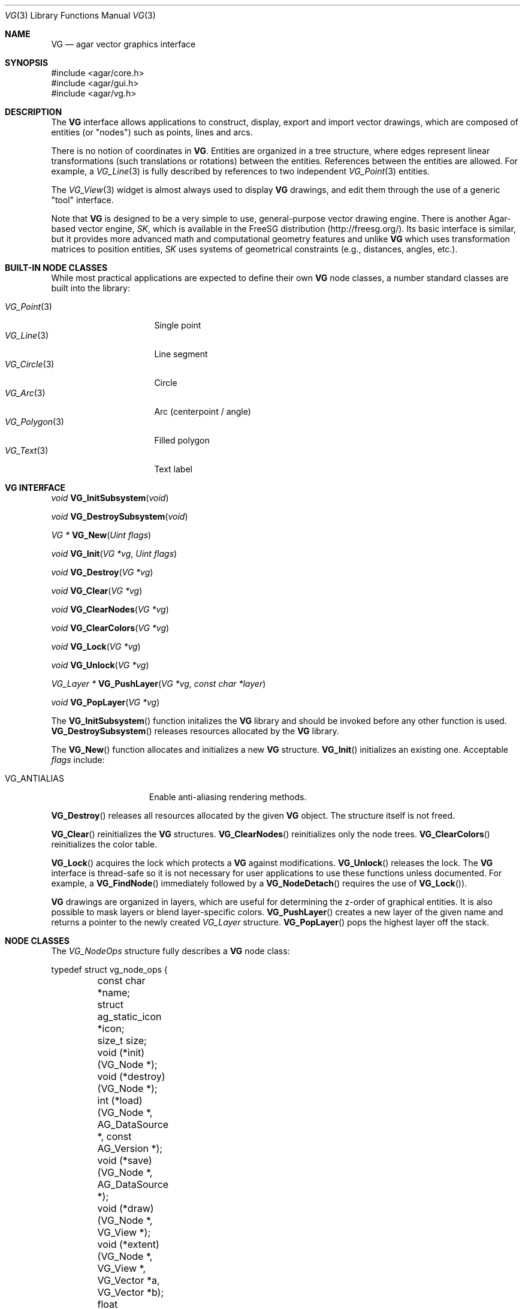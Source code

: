 .\" Copyright (c) 2008 Hypertriton, Inc. <http://hypertriton.com/>
.\" All rights reserved.
.\"
.\" Redistribution and use in source and binary forms, with or without
.\" modification, are permitted provided that the following conditions
.\" are met:
.\" 1. Redistributions of source code must retain the above copyright
.\"    notice, this list of conditions and the following disclaimer.
.\" 2. Redistributions in binary form must reproduce the above copyright
.\"    notice, this list of conditions and the following disclaimer in the
.\"    documentation and/or other materials provided with the distribution.
.\" 
.\" THIS SOFTWARE IS PROVIDED BY THE AUTHOR ``AS IS'' AND ANY EXPRESS OR
.\" IMPLIED WARRANTIES, INCLUDING, BUT NOT LIMITED TO, THE IMPLIED
.\" WARRANTIES OF MERCHANTABILITY AND FITNESS FOR A PARTICULAR PURPOSE
.\" ARE DISCLAIMED. IN NO EVENT SHALL THE AUTHOR BE LIABLE FOR ANY DIRECT,
.\" INDIRECT, INCIDENTAL, SPECIAL, EXEMPLARY, OR CONSEQUENTIAL DAMAGES
.\" (INCLUDING BUT NOT LIMITED TO, PROCUREMENT OF SUBSTITUTE GOODS OR
.\" SERVICES; LOSS OF USE, DATA, OR PROFITS; OR BUSINESS INTERRUPTION)
.\" HOWEVER CAUSED AND ON ANY THEORY OF LIABILITY, WHETHER IN CONTRACT,
.\" STRICT LIABILITY, OR TORT (INCLUDING NEGLIGENCE OR OTHERWISE) ARISING
.\" IN ANY WAY OUT OF THE USE OF THIS SOFTWARE EVEN IF ADVISED OF THE
.\" POSSIBILITY OF SUCH DAMAGE.
.\"
.Dd July 9, 2008
.Dt VG 3
.Os
.ds vT Agar API Reference
.ds oS Agar 1.3
.Sh NAME
.Nm VG
.Nd agar vector graphics interface
.Sh SYNOPSIS
.Bd -literal
#include <agar/core.h>
#include <agar/gui.h>
#include <agar/vg.h>
.Ed
.Sh DESCRIPTION
The
.Nm
interface allows applications to construct, display, export and import vector
drawings, which are composed of entities (or "nodes") such as points, lines
and arcs.
.Pp
There is no notion of coordinates in
.Nm .
Entities are organized in a tree structure, where edges represent linear
transformations (such translations or rotations) between the entities.
References between the entities are allowed.
For example, a
.Xr VG_Line 3
is fully described by references to two independent
.Xr VG_Point 3
entities.
.Pp
The
.Xr VG_View 3
widget is almost always used to display
.Nm
drawings, and edit them through the use of a generic "tool" interface.
.Pp
Note that
.Nm
is designed to be a very simple to use, general-purpose vector drawing engine.
There is another Agar-based vector engine,
.Ft SK ,
which is available in the FreeSG distribution (http://freesg.org/).
Its basic interface is similar, but it provides more advanced math and
computational geometry features and unlike
.Nm
which uses transformation matrices to position entities,
.Ft SK
uses systems of geometrical constraints (e.g., distances, angles, etc.).
.Sh BUILT-IN NODE CLASSES
While most practical applications are expected to define their own
.Nm
node classes, a number standard classes are built into the library:
.Pp
.Bl -tag -compact -width "VG_Polygon(3) "
.It Xr VG_Point 3
Single point
.It Xr VG_Line 3
Line segment
.It Xr VG_Circle 3
Circle
.It Xr VG_Arc 3
Arc (centerpoint / angle)
.It Xr VG_Polygon 3
Filled polygon
.It Xr VG_Text 3
Text label
.El
.Sh VG INTERFACE
.nr nS 1
.Ft "void"
.Fn VG_InitSubsystem "void"
.Pp
.Ft "void"
.Fn VG_DestroySubsystem "void"
.Pp
.Ft "VG *"
.Fn VG_New "Uint flags"
.Pp
.Ft "void"
.Fn VG_Init "VG *vg" "Uint flags"
.Pp
.Ft "void"
.Fn VG_Destroy "VG *vg"
.Pp
.Ft "void"
.Fn VG_Clear "VG *vg"
.Pp
.Ft "void"
.Fn VG_ClearNodes "VG *vg"
.Pp
.Ft "void"
.Fn VG_ClearColors "VG *vg"
.Pp
.Ft "void"
.Fn VG_Lock "VG *vg"
.Pp
.Ft "void"
.Fn VG_Unlock "VG *vg"
.Pp
.Ft "VG_Layer *"
.Fn VG_PushLayer "VG *vg" "const char *layer"
.Pp
.Ft "void"
.Fn VG_PopLayer "VG *vg"
.Pp
.nr nS 0
The
.Fn VG_InitSubsystem
function initalizes the
.Nm
library and should be invoked before any other function is used.
.Fn VG_DestroySubsystem
releases resources allocated by the
.Nm
library.
.Pp
The
.Fn VG_New
function allocates and initializes a new
.Nm
structure.
.Fn VG_Init
initializes an existing one.
Acceptable
.Fa flags
include:
.Pp
.Bl -tag -width "VG_ANTIALIAS "
.It VG_ANTIALIAS
Enable anti-aliasing rendering methods.
.El
.Pp
.Fn VG_Destroy
releases all resources allocated by the given
.Nm
object.
The structure itself is not freed.
.Pp
.Fn VG_Clear
reinitializes the
.Nm
structures.
.Fn VG_ClearNodes
reinitializes only the node trees.
.Fn VG_ClearColors
reinitializes the color table.
.Pp
.Fn VG_Lock
acquires the lock which protects a
.Nm
against modifications.
.Fn VG_Unlock
releases the lock.
The
.Nm
interface is thread-safe so it is not necessary for user applications to
use these functions unless documented.
For example, a
.Fn VG_FindNode
immediately followed by a
.Fn VG_NodeDetach
requires the use of
.Fn VG_Lock ) .
.Pp
.Nm
drawings are organized in layers, which are useful for determining the
z-order of graphical entities.
It is also possible to mask layers or blend layer-specific colors.
.Fn VG_PushLayer
creates a new layer of the given name and returns a pointer to the newly
created
.Fa VG_Layer
structure.
.Fn VG_PopLayer
pops the highest layer off the stack.
.Sh NODE CLASSES
The
.Ft VG_NodeOps
structure fully describes a 
.Nm
node class:
.Bd -literal
typedef struct vg_node_ops {
	const char            *name;
	struct ag_static_icon *icon;
	size_t                 size;
	
	void  (*init)(VG_Node *);
	void  (*destroy)(VG_Node *);
	int   (*load)(VG_Node *, AG_DataSource *, const AG_Version *);
	void  (*save)(VG_Node *, AG_DataSource *);
	void  (*draw)(VG_Node *, VG_View *);
	void  (*extent)(VG_Node *, VG_View *, VG_Vector *a,
	                VG_Vector *b);
	float (*pointProximity)(VG_Node *, VG_View *, VG_Vector *p);
	float (*lineProximity)(VG_Node *, VG_View *, VG_Vector *p1,
	                       VG_Vector *p2);
	void  (*deleteNode)(VG_Node *);
	void  (*moveNode)(VG_Node *, VG_Vector, VG_Vector);
}
.Ed
.Pp
.Fa name
is a string identifier for the class.
.Fa icon
is an Agar icon resource for GUI purposes.
.Fa size
is the full size in bytes of the structure (derived from
.Fa VG_Node )
which describes node instances.
.Pp
All function pointers are optional and can be set to NULL.
.Pp
The
.Fn init
operation initializes a node instance structure.
.Fn destroy
releases resources allocated by the node instance.
.Pp
.Fn load
and
.Fn save
are used to (de)serialize the node instance from/to the given
.Xr AG_DataSource 3 .
.Pp
The
.Fn draw
operation graphically renders the entity in a
.Xr VG_View 3
context, typically using the standard
.Xr AG_Widget 3
draw routines.
.Pp
.Fn extent
computes the axis-aligned bounding box of the entity, returning the absolute
VG coordinates of the upper-left corner in
.Fa a
and the lower right corner in
.Fa b .
.Pp
.Fn pointProximity
computes the shortest distance between
.Fa p
(given in absolute VG coordinates) and the entity.
This operation is needed for GUI selection tools to be effective.
.Pp
.Fn lineProximity
computes the shortest distance between the line (as described by endpoints
.Fa p1
and
.Fa p2 )
and the entity.
This is an optimization which is optional to the operation of GUI selection
tools.
.Pp
The
.Fn deleteNode
callback is invoked when the user deletes the node instance.
It is used, for example, by
.Xr VG_Line 3
to call
.Fn VG_DelRef
on its two
.Xr VG_Point 3
references (also calling
.Fn VG_Delete
if their reference count reaches zero).
.Pp
The
.Fn moveNode
callback is invoked by
.Xr VG_View 3
tools (usually "select" tools) to perform a translation on the entity.
.Fa vAbs
is the desired new position in absolute VG coordinates,
.Fa vRel
describes the change in position.
It is recommended to only rely on
.Fa vRel .
.Pp
Applications and utilities are expected to register node classes using
.Fn VG_RegisterClass .
.Pp
.nr nS 1
.Ft "void"
.Fn VG_RegisterClass "const VG_NodeOps *class"
.Pp
.Ft "void"
.Fn VG_UnregisterClass "const VG_NodeOps *class"
.Pp
.Ft "const VG_NodeOps *"
.Fn VG_LookupClass "const char *className"
.Pp
.nr nS 0
The
.Fn VG_RegisterClass
function registers the class described by the given
.Fa VG_NodeOps
structure.
.Fn VG_UnregisterClass
unregisters the given class.
.Pp
.Fn VG_LookupClass
searches for a class of the specified name and return its description, or
NULL if there is no such class.
.Sh NODE OPERATIONS
.nr nS 1
.Ft "void"
.Fn VG_NodeInit "VG_Node *node" "const VG_NodeOps *class"
.Pp
.Ft "int"
.Fn VG_NodeIsClass "void *p" "const char *name"
.Pp
.Ft "void"
.Fn VG_NodeAttach "VG_Node *parent" "VG_Node *node"
.Pp
.Ft "void"
.Fn VG_NodeDetach "VG_Node *node"
.Pp
.Ft "int"
.Fn VG_Delete "VG_Node *node"
.Pp
.Ft "void"
.Fn VG_AddRef "VG_Node *node" "VG_Node *refNode"
.Pp
.Ft "Uint"
.Fn VG_DelRef "VG_Node *node" "VG_Node *refNode"
.Pp
.Ft "void"
.Fn VG_SetSym "VG_Node *node" "const char *fmt" "..."
.Pp
.Ft "void"
.Fn VG_SetLayer "VG_Node *node" "int layerIndex"
.Pp
.Ft "void"
.Fn VG_SetColorv "VG_Node *node" "const VG_Color *cv"
.Pp
.Ft "void"
.Fn VG_SetColorRGB "VG_Node *node" "Uint8 r" "Uint8 g" "Uint8 b"
.Pp
.Ft "void"
.Fn VG_SetColorRGBA "VG_Node *node" "Uint8 r" "Uint8 g" "Uint8 b" "Uint8 a"
.Pp
.Ft "void"
.Fn VG_Select "VG_Node *node"
.Pp
.Ft "void"
.Fn VG_Unselect "VG_Node *node"
.Pp
.Ft "void"
.Fn VG_SelectAll "VG *vg"
.Pp
.Ft "void"
.Fn VG_UnselectAll "VG *vg"
.Pp
.Ft "Uint32"
.Fn VG_GenNodeName "VG *vg" "const char *className"
.Pp
.Ft "VG_Node *"
.Fn VG_FindNode "VG *vg" "Uint32 handle" "const char *type"
.Pp
.Ft "VG_Node *"
.Fn VG_FindNodeSym "VG *vg" "const char *sym"
.Pp
.nr nS 0
The
.Fn VG_NodeInit
function completely initializes a
.Ft VG_Node
structure as an instance of the specified node class.
.Pp
.Fn VG_NodeIsClass
returns 1 if the specified node is an instance of the given class, 0
otherwise.
.Pp
.Fn VG_NodeAttach
and
.Fn VG_NodeDetach
are used to construct the hierarchy of entities in a drawing.
The relationship between parent and child nodes defines the order of
linear transformations (i.e., translations, rotations).
.Fn VG_NodeAttach
attaches
.Fa node
to an existing node
.Fa parent
(which is either the
.Va root
member of the
.Nm
structure, or any other entity in the drawing).
.Fn VG_NodeDetach
detaches the specified node from its current parent.
.Pp
The
.Fn VG_Delete
function detaches and frees the specified node instance, along with any
child nodes.
The function can fail (returning -1) if the entity is in use.
.Pp
.Fn VG_AddRef
creates a new reference (dependency), where
.Fa node
depends on
.Fa refNode .
.Pp
.Fn VG_DelRef
removes the dependency with
.Fa refNode
and returns the new reference count of
.Fa refNode .
This allows the referenced node to be automatically deleted when no longer
referenced.
Under multithreading, the return value of
.Fn VG_DelRef
is only valid as long as
.Fn VG_Lock
is used.
.Pp
.Fn VG_SetSym
sets the symbolic name of the node, an arbitrary user-specified string which
allows the node to be looked up using
.Fn VG_FindNodeSym .
.Pp
.Fn VG_SetLayer
assigns the node to the specified layer number (see
.Fn VG_PushLayer
and
.Fn VG_PopLayer ) .
.Pp
.Fn VG_SetColorv
sets the node color from a pointer to a
.Ft VG_Color
structure.
.Fn VG_SetColorRGB
sets the node color from the given RGB triplet.
.Fn VG_SetColorRGBA
sets the node color from the given RGBA components.
.Pp
The
.Fn VG_Select
and
.Fn VG_Unselect
functions respectively set and unset the selection flag on the node.
.Fn VG_SelectAll
and
.Fn VG_UnselectAll
operate on all nodes in the drawing.
.Pp
Nodes are named by their class name followed by a numerical handle (e.g.,
the first line created in a drawing will be named
.Sq Line0 ) .
.Fn VG_GenNodeName
generates a new name, unique in the drawing, for use by a new instance of
the specified class.
.Pp
The
.Fn VG_FindNode
function searches for a node by name, returning a pointer to the specified
instance or NULL if not found.
The
.Fn VG_FindNodeSym
variant searches node by their symbolic names (see
.Fn VG_SetSym ) .
Under multithreading, the return value of both
.Fn VG_FindNode
and
.Fn VG_FindNodeSym
only remains valid as long as
.Fn VG_Lock
is used.
.Sh LINEAR TRANSFORMATIONS
.nr nS 1
.Ft "VG_Vector"
.Fn VG_Pos "VG_Node *node"
.Pp
.Ft "void"
.Fn VG_LoadIdentity "VG_Node *node"
.Pp
.Ft "void"
.Fn VG_Translate "VG_Node *node" "VG_Vector v"
.Pp
.Ft "void"
.Fn VG_SetPosition "VG_Node *node" "VG_Vector v"
.Pp
.Ft "void"
.Fn VG_SetPositionInParent "VG_Node *node" "VG_Vector v"
.Pp
.Ft "void"
.Fn VG_Scale "VG_Node *node" "float s"
.Pp
.Ft "void"
.Fn VG_Rotate "VG_Node *node" "float radians"
.Pp
.Ft "void"
.Fn VG_FlipVert "VG_Node *node"
.Pp
.Ft "void"
.Fn VG_FlipHoriz "VG_Node *node"
.Pp
.Ft "void"
.Fn VG_NodeTransform "VG_Node *node" "VG_Matrix *T"
.Pp
.Ft "void"
.Fn VG_PushMatrix "VG *vg"
.Pp
.Ft "void"
.Fn VG_PopMatrix "VG *vg"
.Pp
.Ft "VG_Matrix"
.Fn VG_MatrixInvert "VG_Matrix M"
.Pp
.nr nS 0
Every node in a
.Nm
is associated with an invertible 3x3 matrix T, which defines a set of
transformations on the coordinates.
.Pp
The
.Fn VG_Pos
function computes the current absolute VG coordinates of the node.
.Pp
.Fn VG_LoadIdentity
sets the transformation matrix of the node to the identity matrix.
.Pp
.Fn VG_Translate
translates the node by the amount specified in
.Fa v .
.Pp
.Fn VG_SetPosition
assigns the node an absolute position
.Fa v ,
relative to the VG origin.
.Fn VG_SetPositionInParent
assigns a position relative to the parent node.
.Pp
.Fn VG_Scale
uniformly scales the node by a factor of
.Fa s .
.Pp
.Fn VG_Rotate
rotates the node by the specified amount, given in radians.
.Pp
.Fn VG_FlipVert
mirrors the node vertically and
.Fn VG_FlipHoriz
mirrors the node horizontally.
.Pp
.Fn VG_NodeTransform
computes and returns into
.Fa T
the product of the transformation matrices of the given node and those of its
parents.
.Pp
.Fn VG_PushMatrix
and
.Fn VG_PopMatrix
are called from the
.Fn draw
operation of nodes to manipulate the global matrix stack associated with a
drawing during rendering.
.Fn VG_PushMatrix
grows the stack, duplicating the top matrix.
.Fn VG_PopMatrix
discards the top matrix.
.Pp
.Fn VG_MatrixInvert
computes the inverse of
.Fa M .
Since
.Nm
matrices are required to be non-singular, this operation cannot fail.
.Sh SERIALIZATION
.nr nS 1
.Ft "void"
.Fn VG_Save "VG *vg" "AG_DataSource *ds"
.Pp
.Ft "int"
.Fn VG_Load "VG *vg" "AG_DataSource *ds"
.Pp
.Ft "VG_Vector"
.Fn VG_ReadVector "AG_DataSource *ds"
.Pp
.Ft "void"
.Fn VG_WriteVector "AG_DataSource *ds" "const VG_Vector *v"
.Pp
.Ft "VG_Color"
.Fn VG_ReadColor "AG_DataSource *ds"
.Pp
.Ft "void"
.Fn VG_WriteColor "AG_DataSource *ds" "const VG_Color *c"
.Pp
.Ft "void"
.Fn VG_WriteRef "AG_DataSource *ds" "VG_Node *node"
.Pp
.Ft "VG_Node *"
.Fn VG_ReadRef "AG_DataSource *ds" "VG_Node *node" "const char *className"
.Pp
.nr nS 0
The
.Fn VG_Save
function archives the contents of
.Fa vg
into the specified data source.
.Fn VG_Load
loads the drawing from a data source;
see
.Xr AG_DataSource 3 .
.Pp
.Fn VG_ReadVector
and
.Fn VG_WriteVector
are used to (de)serialize vectors (see
.Dq MATH ROUTINES
section).
.Pp
.Fn VG_ReadColor
and
.Fn VG_WriteColor
are used to (de)serialize
.Ft VG_Color
structures.
.Pp
.Fn VG_WriteRef
is useful for serializing a reference from one node to another.
For example, the
.Xr VG_Line 3
.Fn save
routine simply consists of
.Fn VG_WriteRef
calls on its two
.Xr VG_Point 3
references ) .
.Pp
.Fn VG_ReadRef
deserializes a node->node reference.
If
.Fa className
is provided, the function will fail and return NULL if the archived
reference does not match the specified class name.
.Sh COLOR OPERATIONS
.nr nS 1
.Ft "VG_Color"
.Fn VG_GetColorRGB "Uint8 r" "Uint8 g" "Uint8 b"
.Pp
.Ft "VG_Color"
.Fn VG_GetColorRGBA "Uint8 r" "Uint8 g" "Uint8 b" "Uint8 a"
.Pp
.Ft "Uint32"
.Fn VG_MapColorRGB "VG_Color vc"
.Pp
.Ft "void"
.Fn VG_BlendColors "VG_Color *cDst" "VG_Color cSrc"
.Pp
.Ft "void"
.Fn VG_SetBackgroundColor "VG *vg" "VG_Color c"
.Pp
.Ft "void"
.Fn VG_SetSelectionColor "VG *vg" "VG_Color c"
.Pp
.Ft "void"
.Fn VG_SetMouseOverColor "VG *vg" "VG_Color c"
.Pp
.nr nS 0
.Fn VG_GetColorRGB
returns the
.Ft VG_Color
structure describing the specified RGB triplet, with the alpha component
set to 1.0 (opaque).
The
.Fn VG_GetColorRGBA
variant includes the alpha component.
.Pp
.Fn VG_MapColorRGB
returns the display-format pixel representation of the given color.
.Pp
.Fn VG_BlendColors
blends the two specified colors, returning the results in
.Fa cDst .
.Pp
.Fn VG_SetBackgroundColor
configures the background color of the drawing.
The
.Fn VG_SetSelectionColor
and
.Fn VG_SetMouseOverColor
functions configure the color which will be blended into the graphical
rendering of entities which are selected or under the cursor, respectively.
.Pp
.Sh MATH ROUTINES
.nr nS 1
.Ft "VG_Vector"
.Fn VG_GetVector "float x" "float y"
.Pp
.Ft "VG_Matrix"
.Fn VG_MatrixIdentity "void"
.Pp
.Ft "VG_Vector"
.Fn VG_Add "VG_Vector v1" "VG_Vector v2"
.Pp
.Ft "VG_Vector"
.Fn VG_Sub "VG_Vector v1" "VG_Vector v2"
.Pp
.Ft "VG_Vector"
.Fn VG_ScaleVector "float c" "VG_Vector v"
.Pp
.Ft "float"
.Fn VG_DotProd "VG_Vector v1" "VG_Vector v2"
.Pp
.Ft "float"
.Fn VG_Length "VG_Vector v"
.Pp
.Ft "float"
.Fn VG_Distance "VG_Vector v1" "VG_Vector v2"
.Pp
.Ft "float"
.Fn VG_PointLineDistance "VG_Vector A" "VG_Vector B" "VG_Vector *pt"
.Pp
.Ft "VG_Vector"
.Fn VG_IntersectLineV "float x" "VG_Vector p1" "VG_Vector p2"
.Pp
.Ft "VG_Vector"
.Fn VG_IntersectLineH "float x" "VG_Vector p1" "VG_Vector p2"
.Pp
.Ft "void"
.Fn VG_MultMatrix "VG_Matrix *A" "const VG_Matrix *B"
.Pp
.Ft "void"
.Fn VG_MultMatrixByVector "VG_Vector *Mv" "const VG_Vector *v" "const VG_Matrix *M"
.Pp
.nr nS 0
The
.Fn VG_GetVector
function returns a
.Ft VG_Vector
structure given
.Fa x ,
.Fa y
values.
.Pp
The
.Fn VG_MatrixIdentity
function returns the identity matrix.
.Pp
.Fn VG_Add
returns the sum of vectors
.Fa v1
and
.Fa v2 .
.Pp
.Fn VG_Sub
returns the difference of vectors
.Fa v1
and
.Fa v2 .
.Pp
.Fn VG_ScaleVector
multiplies vector
.Fa v
by a scalar
.Fa c .
.Pp
.Fn VG_DotProd
returns the dot product of two vectors.
.Pp
.Fn VG_Length
returns the length of a vector.
.Pp
.Fn VG_Distance
returns the unsigned distance between two vectors.
.Pp
.Fn VG_PointLineDistance
computes the minimal distance from a line (described by two points
.Fa A
and
.Fa B )
and a point
.Fa pt .
The function returns the distance, and the closest point on the line
is returned back into
.Fa pt .
.Pp
.Fn VG_IntersectLineV
computes the intersection of an infinite line (described by
.Fa p1
and
.Fa p2 )
against a vertical line (described by
.Fa x ) .
The return value is undefined if the two lines are parallel.
.Fn VG_IntersectLineH
performs the same operation against a horizontal line (described
by
.Fa y ) .
.Pp
.Fn VG_MultMatrix
computes the product of matrices
.Fa A
and
.Fa B ,
returning the result into
.Fa B .
.Pp
.Fn VG_MultMatrixByVector
computes the product of matrix
.Fa M
and vector
.Fa v ,
returning the result in
.Fa Mv .
.Sh SEE ALSO
.Xr AG_Intro 3 ,
.Xr VG_View 3 ,
.Xr VG_Point 3 ,
.Xr VG_Line 3 ,
.Xr VG_Circle 3 ,
.Xr VG_Arc 3 ,
.Xr VG_Polygon 3 ,
.Xr VG_Text 3 .
.Sh HISTORY
The
.Nm
interface first appeared in Agar 1.3.3.
